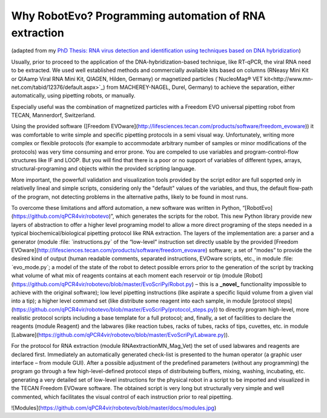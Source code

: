 
Why RobotEvo? Programming automation of RNA extraction
========================================

(adapted from my `PhD Thesis: RNA virus detection and identification using techniques based on DNA hybridization <https://epub.ub.uni-greifswald.de/frontdoor/index/index/docId/2175>`_)

Usually, prior to proceed to the application of the DNA-hybridization-based technique,
like RT-qPCR, the viral RNA need to be extracted. We used well established methods and
commercially available kits based on columns (RNeasy Mini Kit or QIAamp Viral RNA Mini Kit,
QIAGEN, Hilden, Germany) or magnetized particles
(`NucleoMag® VET kit<http://www.mn-net.com/tabid/12376/default.aspx>`_) from MACHEREY-NAGEL,
Durel, Germany) to achieve the separation, either automatically, using pipetting robots,
or manually.

Especially useful was the combination of magnetized particles with a Freedom EVO universal
pipetting robot from TECAN, Mannerdorf, Switzerland. 

Using the provided software
([Freedom EVOware](http://lifesciences.tecan.com/products/software/freedom_evoware))
it was comfortable to write simple and specific pipetting protocols in a semi visual way.
Unfortunately, writing more complex or flexible protocols (for example to
accommodate arbitrary number of samples or minor modifications of the protocols)
was very time consuming and error prone. You are compeled to use variables and program-control-flow
structures like IF and LOOP. But you will find that there is a poor or no support of
variables of different types, arrays, structural-programing and objects within
the provided scripting language. 

More important, the powerfull validation and visualization tools
provided by the script editor are full sopprted only in relativelly lineal and simple scripts, considering only the "default" values of the variables, and thus, the default flow-path of the program, not detecting problems in the alternative paths, likely to be found in most runs.


To overcome these limitations and afford automation, a new software was written in
Python, “[RobotEvo](https://github.com/qPCR4vir/robotevo)”, which generates the
scripts for the robot.  This new Python library provide new layers of abstraction
to offer a higher level programing model to allow a more direct programing of the
steps needed in a typical biochemical/biological pipetting protocol like RNA
extraction.  The layers of the implementation are: a parser and a generator
(module :file: ˋinstructions.pyˋ of the “low-level” instruction set directly usable by the provided
[Freedom EVOware](http://lifesciences.tecan.com/products/software/freedom_evoware)
software; a set of “modes” to provide the desired kind of output (human readable
comments, separated instructions, EVOware scripts, etc., in module
:file: ˋevo_mode.pyˋ; a model of the state of the robot to detect possible errors prior to
the generation of the script by tracking what volume of what mix of
reagents contains at each moment each reservoir or tip (module
[Robot](https://github.com/qPCR4vir/robotevo/blob/master/EvoScriPy/Robot.py) –
this is a **_novel_** functionality impossible to achieve with the original
software); low level pipetting instructions (like aspirate a specific liquid
volume from a given vial into a tip); a higher level command set (like distribute
some reagent into each sample, in module
[protocol steps](https://github.com/qPCR4vir/robotevo/blob/master/EvoScriPy/protocol_steps.py))
to directly program high-level, more realistic protocol scripts including a
base template for a full protocol; and, finally, a set of facilities to declare
the reagents (module Reagent) and the labwares (like reaction tubes, racks of
tubes, racks of tips, cuvettes, etc. in module
[Labware](https://github.com/qPCR4vir/robotevo/blob/master/EvoScriPy/Labware.py)).

For the protocol for RNA extraction (module RNAextractionMN_Mag_Vet) the set
of used labwares and reagents are declared first. Immediately an automatically
generated check-list is presented to the human operator (a graphic user interface –
from module GUI). After a possible adjustment of the predefined parameters (without
any programming) the program go through a few high-level-defined protocol steps of
distributeing buffers, mixing, washing, incubating, etc. generating a very detailed set
of low-level instructions for the physical robot in a script to be imported and
visualized in the TECAN Freedom EVOware software. The obtained script is very long
but structurally very simple and well commented, which facilitates the visual
control of each instruction prior to real pipetting.

![Modules](https://github.com/qPCR4vir/robotevo/blob/master/docs/modules.jpg)
